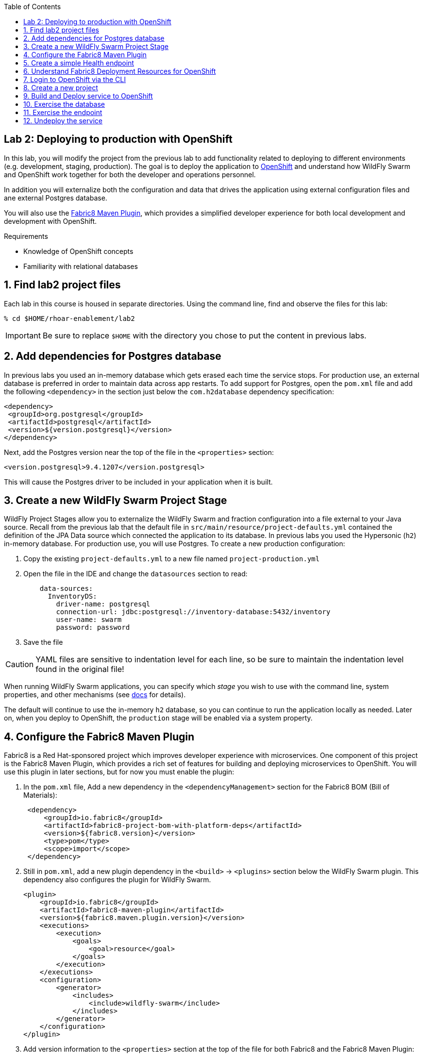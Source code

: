 :noaudio:
:scrollbar:
:data-uri:
:toc2:

== Lab 2: Deploying to production with OpenShift

In this lab, you will modify the project from the previous lab to add functionality
related to deploying to different environments (e.g. development, staging, production).
The goal is to deploy the application to http://openshift.com[OpenShift] and understand how WildFly Swarm and
OpenShift work together for both the developer and operations personnel.

In addition you will externalize both the configuration and data that drives the application
using external configuration files and ane external Postgres database.

You will also use the https://maven.fabric8.io/[Fabric8 Maven Plugin], which provides a simplified developer experience
for both local development and development with OpenShift.

.Requirements

* Knowledge of OpenShift concepts
* Familiarity with relational databases

:numbered:

== Find lab2 project files

Each lab in this course is housed in separate directories. Using the command line, find and observe
the files for this lab:

    % cd $HOME/rhoar-enablement/lab2

IMPORTANT: Be sure to replace `$HOME` with the directory you chose to put the content in previous labs.

== Add dependencies for Postgres database

In previous labs you used an in-memory database which gets erased each time the service stops. For production
use, an external database is preferred in order to maintain data across app restarts. To add support for
Postgres, open the `pom.xml` file and add the following `<dependency>` in the section just below the `com.h2database`
dependency specification:

[source, xml]
<dependency>
 <groupId>org.postgresql</groupId>
 <artifactId>postgresql</artifactId>
 <version>${version.postgresql}</version>
</dependency>

Next, add the Postgres version near the top of the file in the `<properties>` section:

[source, xml]
<version.postgresql>9.4.1207</version.postgresql>

This will cause the Postgres driver to be included in your application when it is built.

== Create a new WildFly Swarm Project Stage

WildFly Project Stages allow you to externalize the WildFly Swarm and fraction configuration into a file
external to your Java source. Recall from the previous lab that the default file in `src/main/resource/project-defaults.yml`
contained the definition of the JPA Data source which connected the application to its database. In previous
labs you used the Hypersonic (`h2`) in-memory database. For production use, you will use Postgres. To create
a new production configuration:

1. Copy the existing `project-defaults.yml` to a new file named `project-production.yml`
2. Open the file in the IDE and change the `datasources` section to read:
[source, yaml]
    data-sources:
      InventoryDS:
        driver-name: postgresql
        connection-url: jdbc:postgresql://inventory-database:5432/inventory
        user-name: swarm
        password: password

3. Save the file

CAUTION: YAML files are sensitive to indentation level for each line, so be sure to maintain the indentation
level found in the original file!

When running WildFly Swarm applications, you can specify which _stage_ you wish to use with the command line,
system properties, and other mechanisms (see https://wildfly-swarm.gitbooks.io/wildfly-swarm-users-guide/content/v/2017.7.0/configuration/project_stages.html[docs] for details).

The default will continue to use the in-memory `h2` database, so you can continue to run the application locally as needed.
Later on, when you deploy to OpenShift, the `production` stage will be enabled via a system property.

== Configure the Fabric8 Maven Plugin

Fabric8 is a Red Hat-sponsored project which improves developer experience with microservices. One component of this
project is the Fabric8 Maven Plugin, which provides a rich set of features for building and deploying microservices
to OpenShift. You will use this plugin in later sections, but for now you must enable the plugin:

. In the `pom.xml` file, Add a new dependency in the `<dependencyManagement>` section for the Fabric8 BOM (Bill of Materials):
[source, xml]
 <dependency>
     <groupId>io.fabric8</groupId>
     <artifactId>fabric8-project-bom-with-platform-deps</artifactId>
     <version>${fabric8.version}</version>
     <type>pom</type>
     <scope>import</scope>
 </dependency>

. Still in `pom.xml`, add a new plugin dependency in the `<build>` -> `<plugins>` section below the WildFly Swarm plugin.
This dependency also configures the plugin for WildFly Swarm.
[source, xml]
<plugin>
    <groupId>io.fabric8</groupId>
    <artifactId>fabric8-maven-plugin</artifactId>
    <version>${fabric8.maven.plugin.version}</version>
    <executions>
        <execution>
            <goals>
                <goal>resource</goal>
            </goals>
        </execution>
    </executions>
    <configuration>
        <generator>
            <includes>
                <include>wildfly-swarm</include>
            </includes>
        </generator>
    </configuration>
</plugin>

. Add version information to the `<properties>` section at the top of the file for both Fabric8 and the Fabric8 Maven Plugin:
[source, xml]
<fabric8.version>2.2.205</fabric8.version>
<fabric8.maven.plugin.version>3.5.1</fabric8.maven.plugin.version>

. Save the file.

== Create a simple Health endpoint

http://openshift.com[OpenShift] is Red Hat's container orchestration platform for deploying applications using Linux Containers at scale.
It is built on https://kubernetes.io/[Kubernetes], and inherits many of Kubernetes concepts for building and deploying applications. To
build and deploy projects, several types of objects are created within Kubernetes for build, deployment, networking,
storage, security, and many more. The purpose of this lab is not to exhaustively learn about OpenShift, rather, just
enough to be dangerous!

One of the features of OpenShift is the ability to probe applications running within the containers to determine
if they are healthy and able to accept requests. You will implement a new RESTful health endpoint to serve this
purpose. This endpoint will be accessed by OpenShift periodically to ensure the service is up and running. If it is
not, then OpenShift will kill it and start another to take its place.

. Create a new Java class file `HealthEndpoint.java` in `src/main/java/com/redhat/coolstore/rest` with the following content:
[source, java]
----
package com.redhat.coolstore.rest;

import javax.ws.rs.GET;
import javax.ws.rs.Path;

@Path("/health")
public class HealthEndpoint {

    @GET
    @Path("/")
    public String check() {
        return "ok";
    }
}
----

This will enable OpenShift's _readiness probe_ to periodically issue GET requests to `/api/health`. HTTP Response
codes other than `200` will tell OpenShift the service is no longer healthy, and after a few failures (depending on
configuration) will kill the pod running the service and start another in its place. In future labs you'll improve on
this, but for now this simple probe will suffice.

== Understand Fabric8 Deployment Resources for OpenShift

https://fabric8.io[Fabric8] and the https://maven.fabric8.io/[Fabric8 Maven Plugin] enable easy deployment of projects to OpenShift by automating the
creation of these objects within OpenShift. It provides "zero configuration" and has sensible defaults,
but for non-trivial projects, additional directives and configuration is needed. For this project, you now have a
service _and_ a database.

Examine the following files included in this lab in the `src/main/fabric8` directory to understand how Fabric8 uses these files to create the necessary
resources within OpenShift:

* `inventory-deployment.yml` - This defines the container for the inventory service. It also defines how the container
lifecycle should be managed, and many other configuration values. In particular, notice in this file we also define
the WildFly Swarm project stage that should be active via the Java system property `swarm.project.stage`. We will
re-visit this mechanism in future labs to future externalize the settings from the stage file.

* `inventory-svc.yml` - This defines a software-load-balanced service through which other applications can access
the inventory service. Through Kubernetes, external consumers (that are running in the same OpenShift cluster or
project) can access this service using the service name as the hostname, e.g. http://inventory-service:8080. This
makes consumer code less dependent on changing networking conditions (changing hostnames, changing ports, etc).
The automatic load balancing is key to many microservice architectures, where stateless services must be able to
independently scale to multiple replicas. This is handled through Kubernetes.

* `inventory-route.yml` - This allows consumers outside of OpenShift to access the load-balanced service using
an external DNS name, protocol and well-known and typically unrestricted TCP ports (e.g. 80, 8080, 8443, etc).
For example, if you wish to access the service from your colleague's desktop, you cannot use the service name,
you must use this route's hostname.

* `inventory-db-deployment.yml` - The deployment directives for Postgres including the name of the base image,
port numbers, username/passwords/database name.

* `inventory-db-svc.yml` - The load-balanced service definition for the Postgres database service.

Notice there is no _route_ object for the database. This means that the database will be inaccessible from outside
the OpenShift cluster. The only externally-facing service will be the inventory service.

When the Fabric8 Maven Plugin runs, these files are processed (along with the building of the application) to cause
the application and its database to be deployed to OpenShift.

== Login to OpenShift via the CLI

Before you can build and deploy the project you must login to OpenShift via the CLI. As part of this course, you
should have been given a URL to an OpenShift cluster, along with a username and password to use for the labs. To
login to the CLI:

[source, bash]
% oc login https://console.training.rhmw.org:8443 -u USER -p PASS

Be sure to replace `USER` and `PASS` with your supplied credentials and accept any security exceptions (which is never
a good idea in a production scenario, but is fine for this lab).

You should get a `Login successful` message indicating you've successfully logged in.

== Create a new project

OpenShift separates different projects using the concept of a _project_ (also known as a https://kubernetes.io/docs/concepts/overview/working-with-objects/namespaces/[Kubernetes Namespace]).
To house your project and keep it separate from other users, create a new project using your username as part of the project:

[source, bash]
% oc new-project inventory-userXX

Be sure to replace `userXX` with your username.

NOTE: It is possible to enable a multi-tenant cluster where users can create the same project names across the cluster, but this
is not enabled for this lab. Consult the https://docs.openshift.org/latest/architecture/additional_concepts/sdn.html[docs] for more detail if interested.


== Build and Deploy service to OpenShift

It's time to build and deploy our service along with its database! To build and deploy:

[source, bash]
% mvn clean package fabric8:build fabric8:deploy

This will cause the following to happen:

- The project is reset (`clean`)
- The WildFly Swarm Uberjar is built (`package`)
- A Docker image is built containing the Uberjar and its runtime (Java) and pushed to OpenShift's internal Docker registry (`fabric8:build`)
- OpenShift objects are created within the OpenShift projcet to deploy the service, postgres, and the associated services and routes (`fabric8:deploy`)

Once this completes, your project should be up and running. OpenShift runs the different components of the project
in one or more _pods_ which are the unit of runtime deployment and consists of the running containers for the project.
The Postgres database is running with one _pod_, and the inventory service in another. You'll test it in the following steps.

== Exercise the database

Now that the project is deployed, examine the Postgres database tables to ensure the data was properly populated.
Remember that the database is not accessible from outside the network, so you must first access a remote shell on
the OpenShift _pod_ running the database. To discover the pod name:

    % oc get pods --show-all=false
    NAME                         READY     STATUS    RESTARTS   AGE
    inventory-1-7905s            1/1       Running   0          1h
    inventory-database-1-sx3gj   1/1       Running   0          1h

Notice there are two pods (one for the inventory service, one for the database). Copy/paste the name of the database
pod . In this example the database pod name is `inventory-database-1-sx3gj`. Use it in the next command:

    $ oc rsh inventory-database-1-sx3gj
    sh-4.2$

This provides a remote Linux shell into the container running the database. To dump the inventory database use the
`psql` utility (you'll need to type in the password manually when prompted. The password is `password`):

----
    % psql -h $HOSTNAME --username=$POSTGRESQL_USER -c \
        'select * from INVENTORY' inventory

    Password for user swarm: password

     itemid |               link                | location | quantity
    --------+-----------------------------------+----------+----------
     329299 | http://maps.google.com/?q=Raleigh | Raleigh  |      736
     329199 | http://maps.google.com/?q=Raleigh | Raleigh  |      512
     165613 | http://maps.google.com/?q=Raleigh | Raleigh  |      256
     165614 | http://maps.google.com/?q=Raleigh | Raleigh  |       54
     165954 | http://maps.google.com/?q=Raleigh | Raleigh  |       87
     444434 | http://maps.google.com/?q=Raleigh | Raleigh  |      443
     444435 | http://maps.google.com/?q=Raleigh | Raleigh  |      600
     444436 | http://maps.google.com/?q=Tokyo   | Tokyo    |      230
    (8 rows)
----

Here you can see the data that was populated when the inventory service started.

NOTE: If you do not see any rows in the database, it may be that the service is not yet running or initialized too quickly (more on this later).
As a workaround, you can re-start the service (not the database) using `oc deploy inventory --latest`

== Exercise the endpoint

To exercise the inventory service from outside of OpenShift, first discover the external hostname:

    % oc get routes
    NAME        HOST/PORT                             PATH      SERVICES    PORT      TERMINATION   WILDCARD
    inventory   inventory-foo.apps.127.0.0.1.nip.io             inventory   8080                    None

The hostname of the service will be different depending on your cluster, but in this example the hostname
is `inventory-foo.apps.127.0.0.1.nip.io`. To exercise the endpoint, use `curl` once again:

    % curl http://inventory-foo.apps.127.0.0.1.nip.io/api/inventory/329299
    {"itemId":"329299","location":"Florida","quantity":736,"link":"http://maps.google.com/?q=Raleigh"}

Be sure to replace the hostname with your actual hostname from the `oc get routes` command.

NOTE: The output is identical to the previous lab, but now we are using OpenShift and Linux containers.
This has many benefits for application development that are covered https://www.openshift.com/[elsewhere].

== Undeploy the service

To completely remove the project from OpenShift, use the Fabric8 Maven Plugin:

    % mvn fabric8:undeploy

This will tear down the objects and runtimes from the OpenShift cluster and complete
the typical developer lifecycle.

